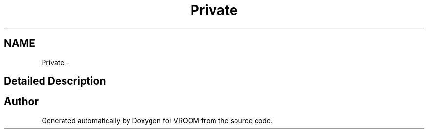.TH "Private" 3 "Sun Nov 30 2014" "Version v0.01" "VROOM" \" -*- nroff -*-
.ad l
.nh
.SH NAME
Private \- 
.SH "Detailed Description"
.PP 

.SH "Author"
.PP 
Generated automatically by Doxygen for VROOM from the source code\&.
